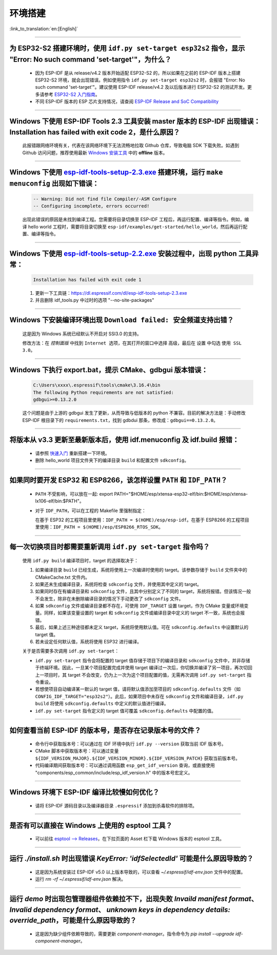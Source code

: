 环境搭建
========

:link_to_translation:`en:[English]`

.. raw:: html

   <style>
   body {counter-reset: h2}
     h2 {counter-reset: h3}
     h2:before {counter-increment: h2; content: counter(h2) ". "}
     h3:before {counter-increment: h3; content: counter(h2) "." counter(h3) ". "}
     h2.nocount:before, h3.nocount:before, { content: ""; counter-increment: none }
   </style>

--------------

为 ESP32-S2 搭建环境时，使用 ``idf.py set-target esp32s2`` 指令，显示 "Error: No such command 'set-target'"，为什么？
----------------------------------------------------------------------------------------------------------------------------------------------------

  - 因为 ESP-IDF 是从 release/v4.2 版本开始适配 ESP32-S2 的，所以如果在之前的 ESP-IDF 版本上搭建 ESP32-S2 环境，就会出现错误。例如使用指令 ``idf.py set-target esp32s2`` 时，会报错 "Error: No such command 'set-target'"。建议使用 ESP-IDF release/v4.2 及以后版本进行 ESP32-S2 的测试开发。更多请参考 `ESP32-S2 入门指南 <https://docs.espressif.com/projects/esp-idf/zh_CN/latest/esp32s2/get-started/>`_。
  - 不同 ESP-IDF 版本的 ESP 芯片支持情况，请查阅 `ESP-IDF Release and SoC Compatibility <https://github.com/espressif/esp-idf#esp-idf-release-and-soc-compatibility>`_

--------------

Windows 下使用 ESP-IDF Tools 2.3 工具安装 master 版本的 ESP-IDF 出现错误：Installation has failed with exit code 2，是什么原因？
----------------------------------------------------------------------------------------------------------------------------------------------

  此报错跟网络环境有关，代表在该网络环境下无法流畅地拉取 Github 仓库，导致电脑 SDK 下载失败。如遇到 Github 访问问题，推荐使用最新 `Windows 安装工具 <https://dl.espressif.com/dl/esp-idf/>`_ 中的 **offline** 版本。

--------------

Windows 下使用 `esp-idf-tools-setup-2.3.exe <link:https://dl.espressif.com/dl/esp-idf-tools-setup-2.3.exe>`_ 搭建环境，运行 ``make menuconfig`` 出现如下错误：
---------------------------------------------------------------------------------------------------------------------------------------------------------------------

  .. code:: shell

    -- Warning: Did not find file Compiler/-ASM Configure
    -- Configuring incomplete, errors occurred!

  出现此错误的原因是未找到编译工程。您需要将目录切换至 ESP-IDF 工程后，再运行配置、编译等指令。例如，编译 hello world 工程时，需要将目录切换至 ``esp-idf/examples/get-started/hello_world``，然后再运行配置、编译等指令。

--------------

Windows 下使用 `esp-idf-tools-setup-2.2.exe <link:https://dl.espressif.com/dl/esp-idf-tools-setup-2.2.exe>`_ 安装过程中，出现 python 工具异常：
------------------------------------------------------------------------------------------------------------------------------------------------------

  .. code:: text

    Installation has failed with exit code 1

  1. 更新一下工具链：https://dl.espressif.com/dl/esp-idf-tools-setup-2.3.exe
  2. 并且删除 idf_tools.py 中过时的选项 "--no-site-packages"

--------------

Windows 下安装编译环境出现 ``Download failed: 安全频道支持出错``？
------------------------------------------------------------------

  这是因为 Windows 系统已经默认不开启对 SSl3.0 的支持。
  
  修改方法：在 `控制面版` 中找到 ``Internet 选项``，在其打开的窗口中选择 ``高级``，最后在 ``设置`` 中勾选 ``使用 SSL 3.0``。

--------------

Windows 下执行 export.bat，提示 CMake、gdbgui 版本错误：
------------------------------------------------------------------
  .. code:: text

    C:\Users\xxxx\.espressif\tools\cmake\3.16.4\bin
    The following Python requirements are not satisfied:
    gdbgui>=0.13.2.0

  这个问题是由于上游的 gdbgui 发生了更新，从而导致与低版本的 python 不兼容。目前的解决方法是：手动修改 ESP-IDF 根目录下的 ``requirements.txt``，找到 gdbdui 那条，修改成：``gdbgui==0.13.2.0``。

--------------

将版本从 v3.3 更新至最新版本后，使用 idf.menuconfig 及 idf.build 报错：
-------------------------------------------------------------------------

  - 请参照 `快速入门 <link:https://docs.espressif.com/projects/esp-idf/zh_CN/latest/esp32/get-started/index.html>`_ 重新搭建一下环境。
  - 删除 hello_world 项目文件夹下的编译目录 ``build`` 和配置文件 ``sdkconfig``。

--------------

如果同时要开发 ESP32 和 ESP8266，该怎样设置 ``PATH`` 和 ``IDF_PATH``？
------------------------------------------------------------------------

  - ``PATH`` 不受影响，可以放在一起: export PATH="$HOME/esp/xtensa-esp32-elf/bin:$HOME/esp/xtensa-lx106-elf/bin:$PATH"。
  - 对于 ``IDF_PATH``，可以在工程的 Makefile 里强制指定：
    
    在基于 ESP32 的工程项目里使用：``IDF_PATH = $(HOME)/esp/esp-idf``。在基于 ESP8266 的工程项目里使用：``IDF_PATH = $(HOME)/esp/ESP8266_RTOS_SDK``。

---------------

每一次切换项目时都需要重新调用 ``idf.py set-target`` 指令吗？
--------------------------------------------------------------------

  使用 ``idf.py build`` 编译项目时，target 的选择取决于：

  1. 如果编译目录 ``build`` 已经生成，系统将使用上一次编译时使用的 target。该参数存储于 ``build`` 文件夹中的 CMakeCache.txt 文件内。
  2. 如果还未生成编译目录，系统将检查 ``sdkconfig`` 文件，并使用其中定义的 target。
  3. 如果同时存在有编译目录和 ``sdkconfig`` 文件，且其中分别定义了不同的 target，系统将报错。但该情况一般不会发生，除非在未删除编译目录的情况下手动更改了 ``sdkconfig`` 文件。
  4. 如果 ``sdkconfig`` 文件或编译目录都不存在，可使用 ``IDF_TARGET`` 设置 target，作为 CMake 变量或环境变量。同样，如果该变量设置的 target 和 ``sdkconfig`` 文件或编译目录中定义的 target 不一致，系统也会报错。
  5. 最后，如果上述三种途径都未定义 target，系统将使用默认值。可在 ``sdkconfig.defaults`` 中设置默认的 target 值。
  6. 若未设定任何默认值，系统将使用 ESP32 进行编译。

  关于是否需要多次调用 ``idf.py set-target``：

  - ``idf.py set-target`` 指令会将配置的 target 值存储于项目下的编译目录和 ``sdkconfig`` 文件中，并非存储于终端环境。因此，一旦某个项目配置完成并使用 target 编译过一次后，你切换并编译了另一项目，再次切回上一项目时，其 target 不会改变，仍为上一次为这个项目配置的值，无需再次调用 ``idf.py set-target`` 指令重设。
  - 若想使项目自动编译某一默认的 target 值，请将默认值添加至项目的 ``sdkconfig.defaults`` 文件（如 ``CONFIG_IDF_TARGET="esp32s2"``）。此后，如果项目中未存在 ``sdkconfig`` 文件和编译目录，``idf.py build`` 将使用 ``sdkconfig.defaults`` 中定义的默认值进行编译。
  - ``idf.py set-target`` 指令定义的 target 值可覆盖 ``sdkconfig.defaults`` 中配置的值。

--------------

如何查看当前 ESP-IDF 的版本号，是否存在记录版本号的文件？
------------------------------------------------------------------------------------------------------------------------------

  - 命令行中获取版本号：可以通过在 IDF 环境中执行 ``idf.py --version`` 获取当前 IDF 版本号。
  - CMake 脚本中获取版本号：可以通过变量 ``${IDF_VERSION_MAJOR}.${IDF_VERSION_MINOR}.${IDF_VERSION_PATCH}`` 获取当前版本号。
  - 代码编译期间获取版本号：可以通过调用函数 ``esp_get_idf_version`` 查询，或直接使用 "components/esp_common/include/esp_idf_version.h" 中的版本号宏定义。

--------------

Windows 环境下 ESP-IDF 编译比较慢如何优化？
--------------------------------------------------------------------------------------------------

  - 请将 ESP-IDF 源码目录以及编译器目录 ``.espressif`` 添加到杀毒软件的排除项。
  
-----------------

是否有可以直接在 Windows 上使用的 esptool 工具？
---------------------------------------------------------------------------------------------------------------

  - 可以前往 `esptool ——> Releases <https://github.com/espressif/esptool/releases>`_，在下拉页面的 Asset 栏下载 Windows 版本的 esptool 工具。

-----------------

运行 `./install.sh` 时出现错误 `KeyError: 'idfSelectedId'` 可能是什么原因导致的？
---------------------------------------------------------------------------------------------------------------

  - 这是因为系统安装过 ESP-IDF v5.0 以上版本导致的，可以查看 `~/.espressif/idf-env.json` 文件中的配置。
  - 运行 `rm -rf ~/.espressif/idf-env.json` 解决。

-----------------

运行 `demo` 时出现包管理器组件依赖拉不下，出现失败 `Invaild manifest format`、 `Invalid dependency format`、 `unknown keys in dependency details: override_path`，可能是什么原因导致的？
---------------------------------------------------------------------------------------------------------------------------------------------------------------------------------------------------------------------------------------------------------------

  - 这是因为缺少组件依赖导致的，需要更新 `component-manager`。指令命令为 `pip install --upgrade idf-component-manager`。
